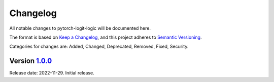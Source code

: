 Changelog
=========

All notable changes to pytorch-logit-logic will be documented here.

The format is based on `Keep a Changelog`_, and this project adheres to `Semantic Versioning`_.

.. _Keep a Changelog: https://keepachangelog.com/en/1.0.0/
.. _Semantic Versioning: https://semver.org/spec/v2.0.0.html

Categories for changes are: Added, Changed, Deprecated, Removed, Fixed, Security.


Version `1.0.0 <https://github.com/DalhousieAI/pytorch_logit_logic/tree/1.0.0>`__
---------------------------------------------------------------------------------

Release date: 2022-11-29.
Initial release.
